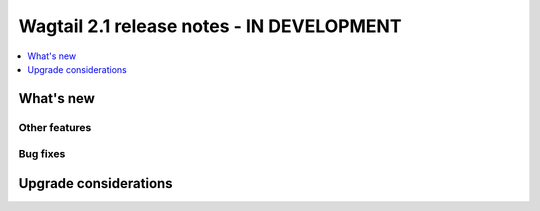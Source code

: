 ==========================================
Wagtail 2.1 release notes - IN DEVELOPMENT
==========================================

.. contents::
    :local:
    :depth: 1


What's new
==========


Other features
~~~~~~~~~~~~~~


Bug fixes
~~~~~~~~~


Upgrade considerations
======================
